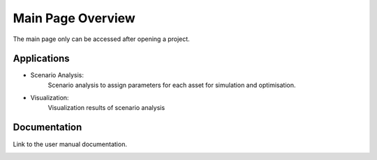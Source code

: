Main Page Overview
===========================

The main page only can be accessed after opening a project.

Applications
-----------------------------
- Scenario Analysis:
    Scenario analysis to assign parameters for each asset for simulation and optimisation.

    .. image:: images/main_page_scenario.png
        :width: 100%

- Visualization:
    Visualization results of scenario analysis

    .. image:: images/main_page_visualization.png
        :width: 100%

Documentation
-----------------------------
Link to the user manual documentation.

.. image:: images/main_page_documentation.png
    :width: 100%

